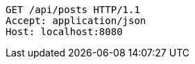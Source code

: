 [source,http,options="nowrap"]
----
GET /api/posts HTTP/1.1
Accept: application/json
Host: localhost:8080

----